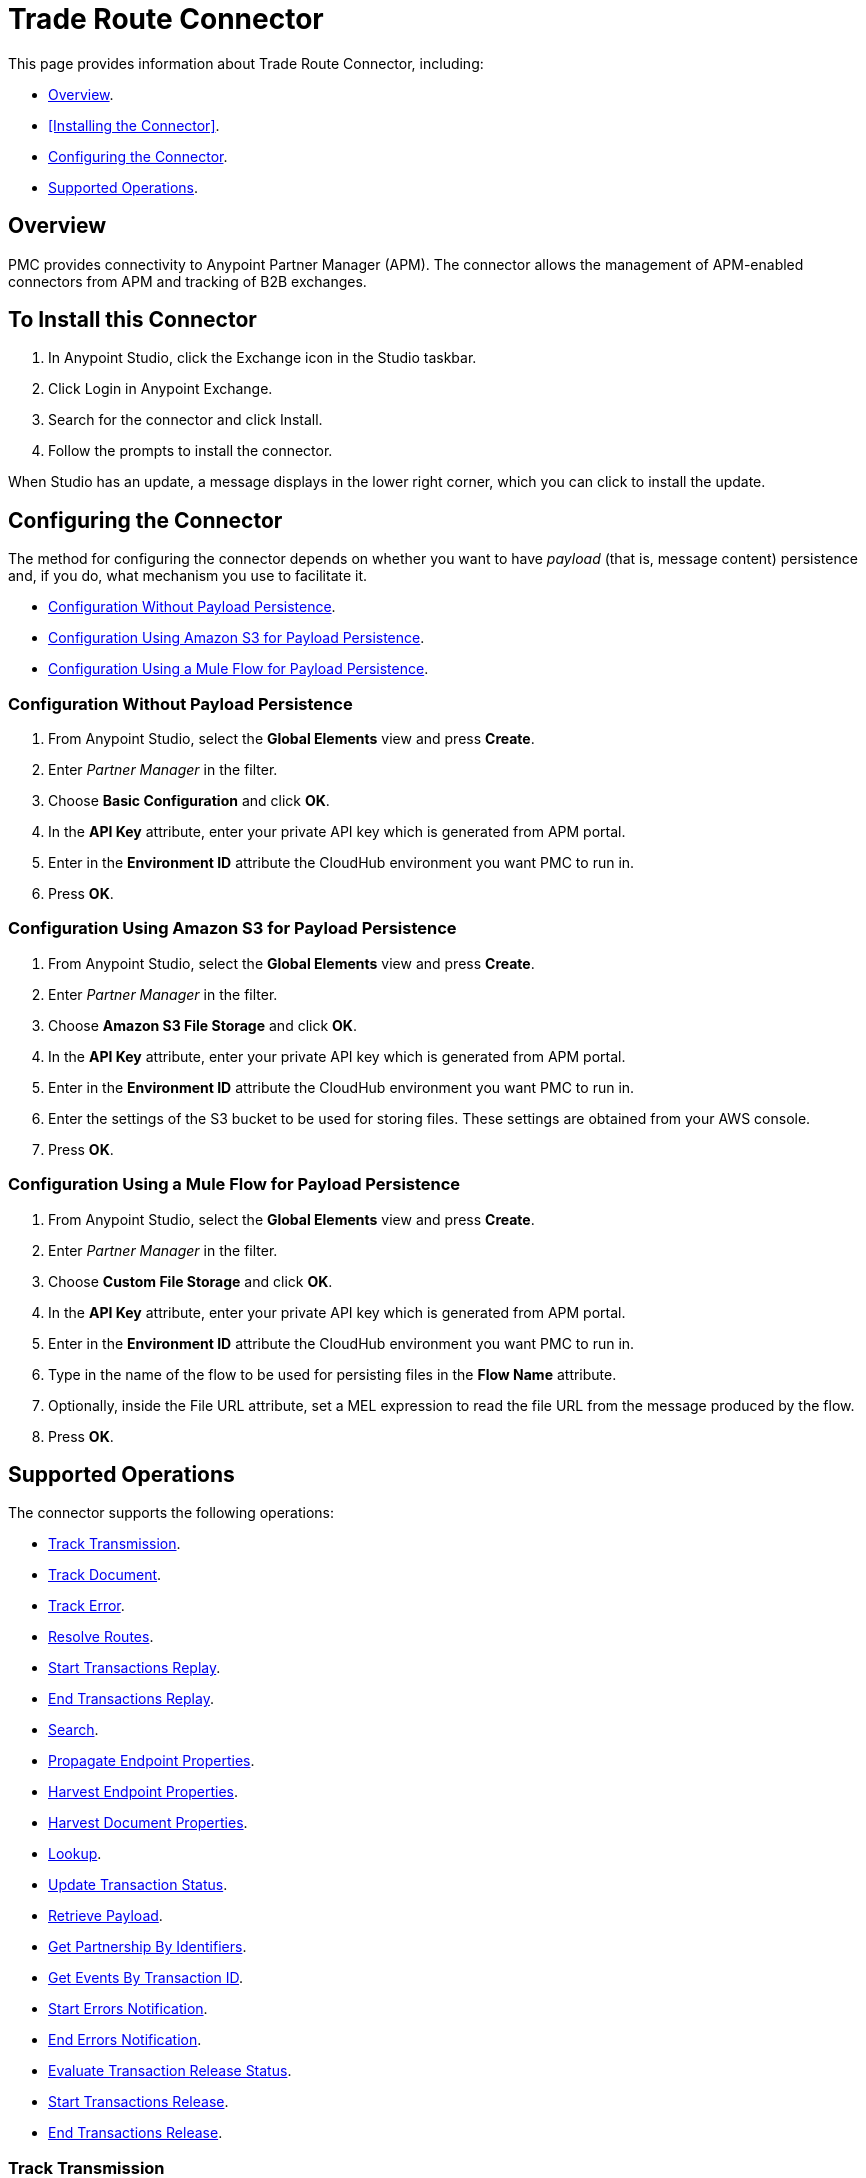 = Trade Route Connector
:keywords: b2b, edi, anypoint partner manager, apm, pmc, partner manager connector

This page provides information about Trade Route Connector, including:

* <<Overview>>.
* <<Installing the Connector>>.
* <<Configuring the Connector>>.
* <<Supported Operations>>.

== Overview

PMC provides connectivity to Anypoint Partner Manager (APM). The connector allows the management of APM-enabled connectors from APM and tracking of B2B exchanges.

== To Install this Connector

. In Anypoint Studio, click the Exchange icon in the Studio taskbar.
. Click Login in Anypoint Exchange.
. Search for the connector and click Install.
. Follow the prompts to install the connector.

When Studio has an update, a message displays in the lower right corner, which you can click to install the update.

== Configuring the Connector

The method for configuring the connector depends on whether you want to have _payload_ (that is, message content) persistence and, if you do, what mechanism you use to facilitate it.

* <<Configuration Without Payload Persistence>>.
* <<Configuration Using Amazon S3 for Payload Persistence>>.
* <<Configuration Using a Mule Flow for Payload Persistence>>.

=== Configuration Without Payload Persistence

. From Anypoint Studio, select the *Global Elements* view and press *Create*.
. Enter _Partner Manager_ in the filter.
. Choose *Basic Configuration* and click *OK*.
. In the *API Key* attribute, enter your private API key which is generated from APM portal.
. Enter in the *Environment ID* attribute the CloudHub environment you want PMC to run in.
. Press *OK*.

=== Configuration Using Amazon S3 for Payload Persistence

. From Anypoint Studio, select the *Global Elements* view and press *Create*.
. Enter _Partner Manager_ in the filter.
. Choose *Amazon S3 File Storage* and click *OK*.
. In the *API Key* attribute, enter your private API key which is generated from APM portal.
. Enter in the *Environment ID* attribute the CloudHub environment you want PMC to run in.
. Enter the settings of the S3 bucket to be used for storing files. These settings are obtained from your AWS console.
. Press *OK*.

=== Configuration Using a Mule Flow for Payload Persistence

. From Anypoint Studio, select the *Global Elements* view and press *Create*.
. Enter _Partner Manager_ in the filter.
. Choose *Custom File Storage* and click *OK*.
. In the *API Key* attribute, enter your private API key which is generated from APM portal.
. Enter in the *Environment ID* attribute the CloudHub environment you want PMC to run in.
. Type in the name of the flow to be used for persisting files in the *Flow Name* attribute.
. Optionally, inside the File URL attribute, set a MEL expression to read the file URL from the message produced by the flow.
. Press *OK*.

== Supported Operations

The connector supports the following operations:

* <<Track Transmission>>.
* <<Track Document>>.
* <<Track Error>>.
* <<Resolve Routes>>.
* <<Start Transactions Replay>>.
* <<End Transactions Replay>>.
* <<Search>>.
* <<Propagate Endpoint Properties>>.
* <<Harvest Endpoint Properties>>.
* <<Harvest Document Properties>>.
* <<Lookup>>.
* <<Update Transaction Status>>.
* <<Retrieve Payload>>.
* <<Get Partnership By Identifiers>>.
* <<Get Events By Transaction ID>>.
* <<Start Errors Notification>>.
* <<End Errors Notification>>.
* <<Evaluate Transaction Release Status>>.
* <<Start Transactions Release>>.
* <<End Transactions Release>>.

=== Track Transmission

Track transmissions originating from sources other than APM-enabled connectors like
the filesystem. User-defined metadata can also be tracked as part of the transmission.
The connector expects metadata to be a _java.util.Map_. Nested maps represent nested metadata.
You have the option to define the map inline via the *Object Browser*, or alternatively,
specify from the attribute its location in the Mule message. The reserved key "label" can be used in
metadata to label a transmission. A transmission label allows you to easily distinguish
between different transmissions in APM portal.

=== Track Document

Track documents like XML documents. The _Document_ attribute must be set accordingly
for APM to inspect the document and perform tasks such as property extraction.
User-defined metadata can also be tracked as part of the document. The connector expects metadata to be
a _java.util.Map_. Nested maps represent nested metadata. You have the option to
define the map inline via the *Object Browser*, or alternatively, specify from the attribute its location in the
Mule message.  The reserved key "label" can be used in metadata to label a document.
A document label allows you to easily distinguish between different documents in APM portal.

=== Track Error

Track errors originating from transactions, documents, transmissions, or business processes. The origin of the error is
selected from _source_ attribute and the ID identifying the source is set in the _sourceId_ attribute.

=== Resolve Routes

Fetch routes that have a source channel matching the document type and transport type. An empty _java.util.List_ is
returned if no routes could be found.

=== Start Transactions Replay

Fetch replayable transactions and set them as replaying. Replaying transactions that have timed out
and are identified as such through the _Replaying Timeout_ attribute are included with the result set.

=== End Transactions Replay

Mark transactions, identified by the given list of transaction IDs, as replayed.

=== Search

Search a resource with https://docs.mulesoft.com/anypoint-b2b/anypoint-partner-manager-api#partner-manager-query-language[APM's query language].

=== Propagate Endpoint Properties

Copy the transmission session's endpoint properties in the key *properties* to outbound properties.

=== Harvest Endpoint Properties

Read the Mule event's endpoint properties and place them in the transmission session under the key *properties*.

=== Harvest Document Properties

Read the Mule event's document properties and place them in the transmission session under the key *properties*.

=== Lookup

Find lookup entries matching the given set of name-value fields and table name. Set the _key_ attribute to ensure
no more than a single lookup entry is returned.

=== Update Transaction Status

Update a transaction's status to *ACTIVE* or *INACTIVE.

=== Retrieve Payload

Fetch a transmission or a document's raw content from the given URL using the security scheme configured in APM.

=== Get Partnership By Identifiers

Find a partnership by the partner's identifier.

=== Get Events By Transaction ID

Fetches the events (i.e., business document, transmissions, and error) of a transaction given its ID.

=== Start Errors Notification

Fetches notifiable errors and marks their notification status to _NOTIFYING_.

=== End Errors Notification

Marks the notification status of errors, identified by the given list of error IDs, to _NOTIFIED_.

=== Evaluate Transaction Release Status

Evaluates if the route has a status window and in that case sets the transaction's release status to ON HOLD or INACTIVE.

=== Start Transactions Release

Fetches releasable transactions and marks their release status to _RELEASING_.

=== End Transactions Release

Marks the release status of transactions, identified by the given list of transaction IDs, to _RELEASED_.
